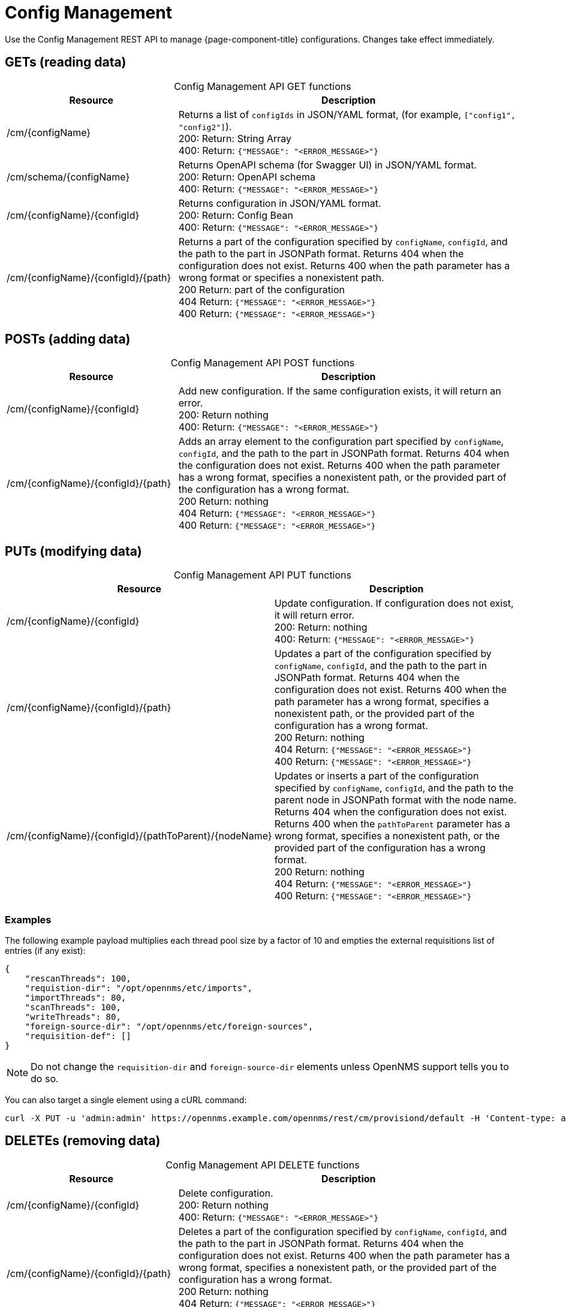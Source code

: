 
[[config-rest-api]]
= Config Management

Use the Config Management REST API to manage {page-component-title} configurations.
Changes take effect immediately.

== GETs (reading data)

[caption=]
.Config Management API GET functions
[cols="2,4"]
|===
| Resource  | Description

| /cm/\{configName}
| Returns a list of `configIds` in JSON/YAML format, (for example, `["config1", "config2"]`). +
200: Return: String Array +
400: Return: `{"MESSAGE": "<ERROR_MESSAGE>"}`

| /cm/schema/\{configName}
| Returns OpenAPI schema (for Swagger UI) in JSON/YAML format. +
200: Return: OpenAPI schema +
400: Return: `{"MESSAGE": "<ERROR_MESSAGE>"}`

| /cm/\{configName}/\{configId}
| Returns configuration in JSON/YAML format. +
200: Return: Config Bean +
400: Return: `{"MESSAGE": "<ERROR_MESSAGE>"}`

| /cm/\{configName}/\{configId}/\{path}
| Returns a part of the configuration specified by `configName`, `configId`, and the path to the part in JSONPath format.
Returns 404 when the configuration does not exist.
Returns 400 when the path parameter has a wrong format or specifies a nonexistent path. +
200 Return: part of the configuration +
404 Return: `{"MESSAGE": "<ERROR_MESSAGE>"}` +
400 Return: `{"MESSAGE": "<ERROR_MESSAGE>"}`
|===

== POSTs (adding data)

[caption=]
.Config Management API POST functions
[cols="2,4"]
|===
| Resource  | Description

| /cm/\{configName}/\{configId}
| Add new configuration.
If the same configuration exists, it will return an error. +
200: Return nothing +
400: Return: `{"MESSAGE": "<ERROR_MESSAGE>"}`

| /cm/\{configName}/\{configId}/\{path}
| Adds an array element to the configuration part specified by `configName`, `configId`, and the path to the part in JSONPath format.
Returns 404 when the configuration does not exist.
Returns 400 when the path parameter has a wrong format, specifies a nonexistent path, or the provided part of the configuration has a wrong format. +
200 Return: nothing +
404 Return: `{"MESSAGE": "<ERROR_MESSAGE>"}` +
400 Return: `{"MESSAGE": "<ERROR_MESSAGE>"}`
|===

== PUTs (modifying data)

[caption=]
.Config Management API PUT functions
[cols="3,4"]
|===
| Resource  | Description

| /cm/\{configName}/\{configId}
|  Update configuration.
If configuration does not exist, it will return error. +
200: Return: nothing +
400: Return: `{"MESSAGE": "<ERROR_MESSAGE>"}`

| /cm/\{configName}/\{configId}/\{path}
| Updates a part of the configuration specified by `configName`, `configId`, and the path to the part in JSONPath format.
Returns 404 when the configuration does not exist.
Returns 400 when the path parameter has a wrong format, specifies a nonexistent path, or the provided part of the configuration has a wrong format. +
200 Return: nothing +
404 Return: `{"MESSAGE": "<ERROR_MESSAGE>"}` +
400 Return: `{"MESSAGE": "<ERROR_MESSAGE>"}`

| /cm/\{configName}/\{configId}/\{pathToParent}/\{nodeName}
| Updates or inserts a part of the configuration specified by `configName`, `configId`, and the path to the parent node in JSONPath format with the node name.
Returns 404 when the configuration does not exist.
Returns 400 when the `pathToParent` parameter has a wrong format, specifies a nonexistent path, or the provided part of the configuration has a wrong format. +
200 Return: nothing +
404 Return: `{"MESSAGE": "<ERROR_MESSAGE>"}` +
400 Return: `{"MESSAGE": "<ERROR_MESSAGE>"}` +
|===

=== Examples

The following example payload multiplies each thread pool size by a factor of 10 and empties the external requisitions list of entries (if any exist):

[source, json]
----
{
    "rescanThreads": 100,
    "requistion-dir": "/opt/opennms/etc/imports",
    "importThreads": 80,
    "scanThreads": 100,
    "writeThreads": 80,
    "foreign-source-dir": "/opt/opennms/etc/foreign-sources",
    "requisition-def": []
}
----

NOTE: Do not change the `requisition-dir` and `foreign-source-dir` elements unless OpenNMS support tells you to do so.

You can also target a single element using a cURL command:

[source]
curl -X PUT -u 'admin:admin' https://opennms.example.com/opennms/rest/cm/provisiond/default -H 'Content-type: application/json' --data '{ "rescanThreads": 150 }'

== DELETEs (removing data)

[caption=]
.Config Management API DELETE functions
[cols="2,4"]
|===
| Resource  | Description

| /cm/\{configName}/\{configId}
| Delete configuration. +
200: Return nothing +
400: Return: `{"MESSAGE": "<ERROR_MESSAGE>"}`

| /cm/\{configName}/\{configId}/\{path}
| Deletes a part of the configuration specified by `configName`, `configId`, and the path to the part in JSONPath format.
Returns 404 when the configuration does not exist.
Returns 400 when the path parameter has a wrong format, specifies a nonexistent path, or the provided part of the configuration has a wrong format. +
200 Return: nothing +
404 Return: `{"MESSAGE": "<ERROR_MESSAGE>"}` +
400 Return: `{"MESSAGE": "<ERROR_MESSAGE>"}`
|===
